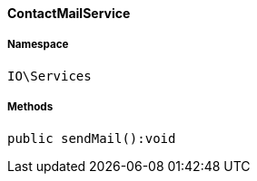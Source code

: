 :table-caption!:
:example-caption!:
:source-highlighter: prettify
:sectids!:

[[io__contactmailservice]]
==== ContactMailService





===== Namespace

`IO\Services`






===== Methods

[source%nowrap, php]
----

public sendMail():void

----

    







